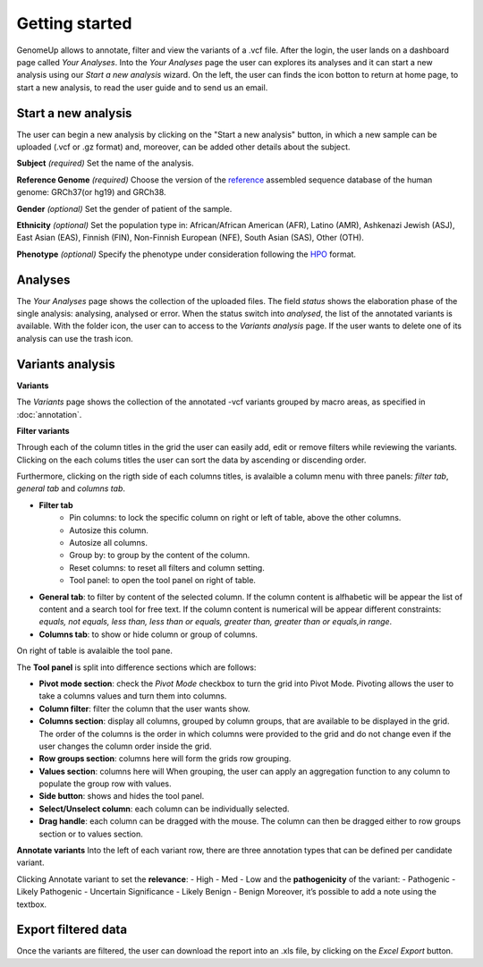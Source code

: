 Getting started
^^^^^^^^^^^^^^^

GenomeUp allows to annotate, filter and view the variants of a .vcf file.
After the login, the user lands on a dashboard page called *Your Analyses*.
Into the *Your Analyses* page the user can explores its analyses and it can start a new analysis using our *Start a new analysis* wizard.
On the left, the user can finds the icon botton to return at home page, to start a new analysis, to read the user guide and to send us an email.

.. image :: /_static/your_analyses.jpg

Start a new analysis
~~~~~~~~~~~~~~~~~~~~
The user can begin a new analysis by clicking on the "Start a new analysis" button, in which a new sample can be uploaded (.vcf or .gz format) and, moreover, can be added other details about the subject.

.. image :: /_static/start_new_analysis.jpg


**Subject** *(required)*
Set the name of the analysis. 

**Reference Genome** *(required)*
Choose the version of the `reference <https://en.wikipedia.org/wiki/Reference_genome>`_ assembled sequence database of the human genome: GRCh37(or hg19) and GRCh38.

**Gender** *(optional)*
Set the gender of patient of the sample. 

**Ethnicity** *(optional)*
Set the population type in: African/African American (AFR), Latino (AMR), Ashkenazi Jewish (ASJ), East Asian (EAS), Finnish (FIN), Non-Finnish European (NFE), South Asian (SAS), Other (OTH).

**Phenotype** *(optional)*
Specify the phenotype under consideration following the `HPO <http://human-phenotype-ontology.github.io/>`_ format.

Analyses
~~~~~~~~
The *Your Analyses* page shows the collection of the uploaded files. 
The field *status* shows the elaboration phase of the single analysis: analysing, analysed or error.
When the status switch into *analysed*, the list of the annotated variants is available. 
With the folder icon, the user can to access to the *Variants analysis* page.
If the user wants to delete one of its analysis can use the trash icon.


Variants analysis
~~~~~~~~~~~~~~~~~

.. image :: /_static/screen.png

**Variants**

The *Variants* page shows the collection of the annotated -vcf variants grouped by macro areas, as specified in :doc:`annotation`.

**Filter variants**

Through each of the column titles in the grid the user can easily add, edit or remove filters while reviewing the variants.
Clicking on the each colums titles the user can sort the data by ascending or discending order.

Furthermore, clicking on the rigth side of each columns titles, is avalaible a column menu with three panels: *filter tab*, *general tab* and *columns tab*.

.. image :: /_static/filter_tab.png

- **Filter tab**
    - Pin columns: to lock the specific column on right or left of table, above the other columns.
    - Autosize this column.
    - Autosize all columns.
    - Group by: to group by the content of the column.
    - Reset columns: to reset all filters and column setting.
    - Tool panel: to open the tool panel on right of table.
    
- **General tab**: to filter by content of the selected column. If the column content is alfhabetic will be appear the list of  content and a search tool for free text. If the column content is numerical will be appear different constraints: *equals, not equals, less than, less than or equals, greater than, greater than or equals,in range*.

- **Columns tab**: to show or hide column or group of columns.

On right of table is avalaible the tool pane.

.. image :: /_static/tool_panel.png

The **Tool panel** is split into difference sections which are follows:

- **Pivot mode section**: check the *Pivot Mode* checkbox to turn the grid into Pivot Mode. Pivoting allows the user to take a columns values and turn them into columns.
- **Column filter**: filter the column that the user wants show.
- **Columns section**: display all columns, grouped by column groups, that are available to be displayed in the grid. The order of the columns is the order in which columns were provided to the grid and do not change even if the user changes the column order inside the grid.
- **Row groups section**: columns here will form the grids row grouping. 
- **Values section**: columns here will When grouping, the user can apply an aggregation function to any column to populate the group row with values.

- **Side button**: shows and hides the tool panel.
- **Select/Unselect column**: each column can be individually selected. 
- **Drag handle**: each column can be dragged with the mouse. The column can then be dragged either to row groups section or to values section.


**Annotate variants**
Into the left of each variant row, there are three annotation types that can be defined per candidate variant.

.. image :: /_static/annotate_variants.png

Clicking Annotate variant to set the **relevance**: 
- High
- Med
- Low
and the **pathogenicity** of the variant:
- Pathogenic
- Likely Pathogenic
- Uncertain Significance
- Likely Benign
- Benign
Moreover, it’s possible to add a note using the textbox.

Export filtered data
~~~~~~~~~~~~~~~~~~~~
Once the variants are filtered, the user can download the report into an .xls file, by clicking on the *Excel Export* button.

